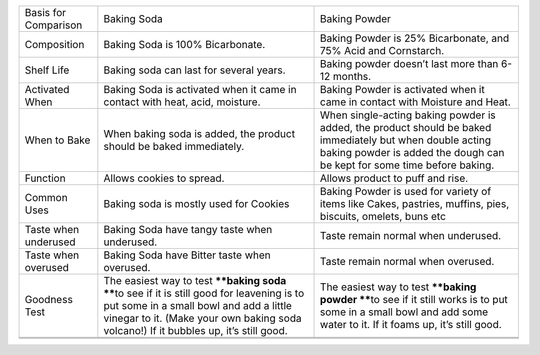+------------------------+----------------------------------------------------------------------------------------------------------------------------------------------------------------------------------------------------------------------------------+---------------------------------------------------------------------------------------------------------------------------------------------------------------------------------------+
| Basis for Comparison   | Baking Soda                                                                                                                                                                                                                      | Baking Powder                                                                                                                                                                         |
+------------------------+----------------------------------------------------------------------------------------------------------------------------------------------------------------------------------------------------------------------------------+---------------------------------------------------------------------------------------------------------------------------------------------------------------------------------------+
| Composition            | Baking Soda is 100% Bicarbonate.                                                                                                                                                                                                 | Baking Powder is 25% Bicarbonate, and 75% Acid and Cornstarch.                                                                                                                        |
+------------------------+----------------------------------------------------------------------------------------------------------------------------------------------------------------------------------------------------------------------------------+---------------------------------------------------------------------------------------------------------------------------------------------------------------------------------------+
| Shelf Life             | Baking soda can last for several years.                                                                                                                                                                                          | Baking powder doesn’t last more than 6-12 months.                                                                                                                                     |
+------------------------+----------------------------------------------------------------------------------------------------------------------------------------------------------------------------------------------------------------------------------+---------------------------------------------------------------------------------------------------------------------------------------------------------------------------------------+
| Activated When         | Baking Soda is activated when it came in contact with heat, acid, moisture.                                                                                                                                                      | Baking Powder is activated when it came in contact with Moisture and Heat.                                                                                                            |
+------------------------+----------------------------------------------------------------------------------------------------------------------------------------------------------------------------------------------------------------------------------+---------------------------------------------------------------------------------------------------------------------------------------------------------------------------------------+
| When to Bake           | When baking soda is added, the product should be baked immediately.                                                                                                                                                              | When single-acting baking powder is added, the product should be baked immediately but when double acting baking powder is added the dough can be kept for some time before baking.   |
+------------------------+----------------------------------------------------------------------------------------------------------------------------------------------------------------------------------------------------------------------------------+---------------------------------------------------------------------------------------------------------------------------------------------------------------------------------------+
| Function               | Allows cookies to spread.                                                                                                                                                                                                        | Allows product to puff and rise.                                                                                                                                                      |
+------------------------+----------------------------------------------------------------------------------------------------------------------------------------------------------------------------------------------------------------------------------+---------------------------------------------------------------------------------------------------------------------------------------------------------------------------------------+
| Common Uses            | Baking soda is mostly used for Cookies                                                                                                                                                                                           | Baking Powder is used for variety of items like Cakes, pastries, muffins, pies, biscuits, omelets, buns etc                                                                           |
+------------------------+----------------------------------------------------------------------------------------------------------------------------------------------------------------------------------------------------------------------------------+---------------------------------------------------------------------------------------------------------------------------------------------------------------------------------------+
| Taste when underused   | Baking Soda have tangy taste when underused.                                                                                                                                                                                     | Taste remain normal when underused.                                                                                                                                                   |
+------------------------+----------------------------------------------------------------------------------------------------------------------------------------------------------------------------------------------------------------------------------+---------------------------------------------------------------------------------------------------------------------------------------------------------------------------------------+
| Taste when overused    | Baking Soda have Bitter taste when overused.                                                                                                                                                                                     | Taste remain normal when overused.                                                                                                                                                    |
+------------------------+----------------------------------------------------------------------------------------------------------------------------------------------------------------------------------------------------------------------------------+---------------------------------------------------------------------------------------------------------------------------------------------------------------------------------------+
| Goodness Test          | The easiest way to test ****baking soda ****\ to see if it is still good for leavening is to put some in a small bowl and add a little vinegar to it. (Make your own baking soda volcano!) If it bubbles up, it’s still good.    | The easiest way to test ****baking powder ****\ to see if it still works is to put some in a small bowl and add some water to it. If it foams up, it’s still good.                    |
+------------------------+----------------------------------------------------------------------------------------------------------------------------------------------------------------------------------------------------------------------------------+---------------------------------------------------------------------------------------------------------------------------------------------------------------------------------------+
+------------------------+----------------------------------------------------------------------------------------------------------------------------------------------------------------------------------------------------------------------------------+---------------------------------------------------------------------------------------------------------------------------------------------------------------------------------------+
+------------------------+----------------------------------------------------------------------------------------------------------------------------------------------------------------------------------------------------------------------------------+---------------------------------------------------------------------------------------------------------------------------------------------------------------------------------------+


